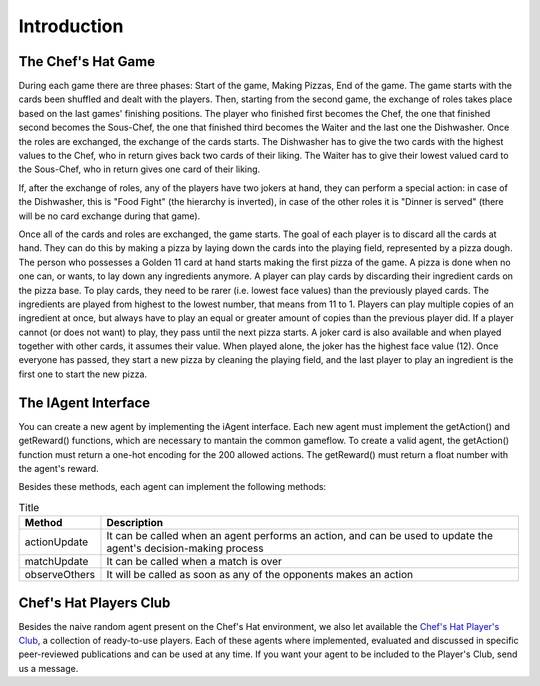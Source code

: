 Introduction
============

The Chef's Hat Game 
^^^^^^^^^^^^^^^^^^^

.. image:: ../../gitImages/ChefsHatAlgorithm.png
	:alt: Chef's Hat Card Game
	:align: center

During each game there are three phases: Start of the game, Making Pizzas, End of the game. The game starts with the cards been shuffled and dealt with the players. Then, starting from the second game, the exchange of roles takes place based on the last games' finishing positions. The player who finished first becomes the Chef, the one that finished second becomes the Sous-Chef, the one that finished third becomes the Waiter and the last one the Dishwasher. Once the roles are exchanged, the exchange of the cards starts. The Dishwasher has to give the two cards with the highest values to the Chef, who in return gives back two cards of their liking. The Waiter has to give their lowest valued card to the Sous-Chef, who in return gives one card of their liking.

If, after the exchange of roles, any of the players have two jokers at hand, they can perform a special action: in case of the Dishwasher, this is "Food Fight" (the hierarchy is inverted), in case of the other roles it is "Dinner is served" (there will be no card exchange during that game).

Once all of the cards and roles are exchanged, the game starts. The goal of each player is to discard all the cards at hand. They can do this by making a pizza by laying down the cards into the playing field, represented by a pizza dough. The person who possesses a Golden 11 card at hand starts making the first pizza of the game. A pizza is done when no one can, or wants, to lay down any ingredients anymore. A player can play cards by discarding their ingredient cards on the pizza base. To play cards, they need to be rarer (i.e. lowest face values) than the previously played cards. The ingredients are played from highest to the lowest number, that means from 11 to 1. Players can play multiple copies of an ingredient at once, but always have to play an equal or greater amount of copies than the previous player did. If a player cannot (or does not want) to play, they pass until the next pizza starts. A joker card is also available and when played together with other cards, it assumes their value. When played alone, the joker has the highest face value (12). Once everyone has passed, they start a new pizza by cleaning the playing field, and the last player to play an ingredient is the first one to start the new pizza.



The IAgent Interface
^^^^^^^^^^^^^^^^^^^^


You can create a new agent by implementing the iAgent interface. Each new agent must implement the getAction() and getReward() functions, which are necessary to mantain the common gameflow. To create a valid agent, the getAction() function must return a one-hot encoding for the 200 allowed actions. The getReward() must return a float number with the agent's reward.

Besides these methods, each agent can implement the following methods:

.. list-table:: Title
   :widths: auto
   :header-rows: 1

   * - Method
     - Description
   * - actionUpdate
     - It can be called when an agent performs an action, and can be used to update the agent's decision-making process
   * - matchUpdate
     - It can be called when a match is over
   * - observeOthers
     - It will be called as soon as any of the opponents makes an action


Chef's Hat Players Club
^^^^^^^^^^^^^^^^^^^^^^^

Besides the naive random agent present on the Chef's Hat environment, we also let available the `Chef's Hat Player's Club  <https://github.com/pablovin/ChefsHatPlayersClub>`_, a collection of ready-to-use players. Each of these agents where implemented, evaluated and discussed in specific peer-reviewed publications and can be used at any time. If you want your agent to be included to the Player's Club, send us a message.

